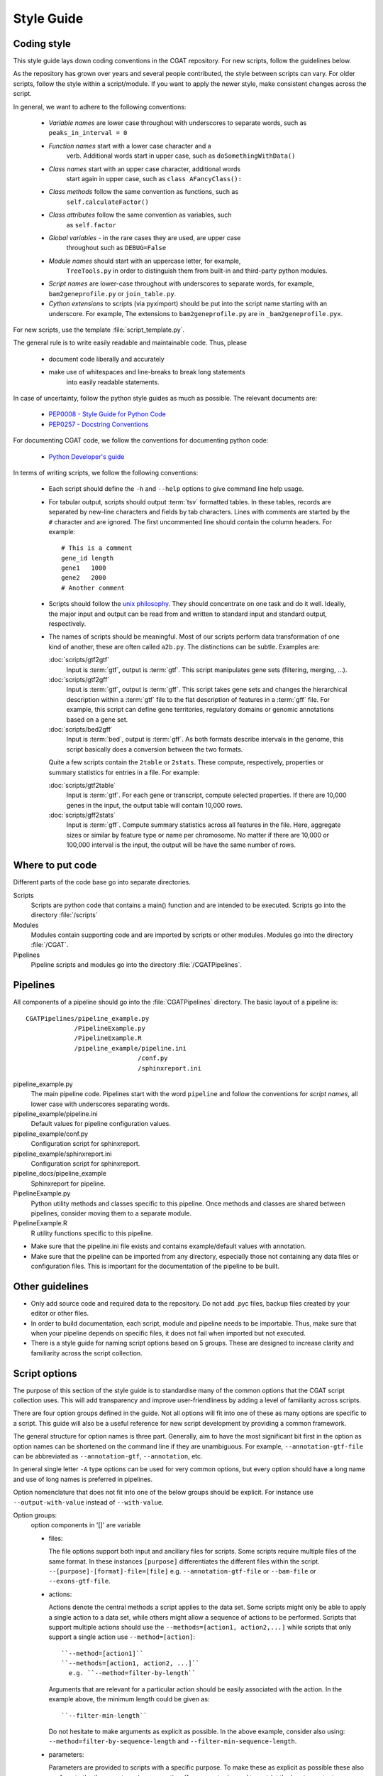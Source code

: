 .. _styleguide:

===========
Style Guide
===========

Coding style
============

This style guide lays down coding conventions in the CGAT repository.
For new scripts, follow the guidelines below. 

As the repository has grown over years and several people contributed,
the style between scripts can vary. For older scripts, follow the style within a
script/module. If you want to apply the newer style, make consistent
changes across the script.

In general, we want to adhere to the following conventions:

    * *Variable names* are lower case throughout with underscores to
      separate words, such as ``peaks_in_interval = 0``

    * *Function names* start with a lower case character and a
        verb. Additional words start in upper case, such as
    	``doSomethingWithData()``

    * *Class names* start with an upper case character, additional words
        start again in upper case, such as ``class AFancyClass():``

    * *Class methods* follow the same convention as functions, such as
    	``self.calculateFactor()``

    * *Class attributes* follow the same convention as variables, such
        as ``self.factor``

    * *Global variables* - in the rare cases they are used, are upper case
        throughout such as ``DEBUG=False``

    * *Module names* should start with an uppercase letter, for example,
        ``TreeTools.py`` in order to distinguish them from built-in
	and third-party python modules.

    * *Script names* are lower-case throughout with underscores to
      separate words, for example, ``bam2geneprofile.py`` or
      ``join_table.py``.

    * *Cython extensions* to scripts (via pyximport) should be put
      into the script name starting with an underscore. For example,
      The extensions to ``bam2geneprofile.py`` are in
      ``_bam2geneprofile.pyx``.

For new scripts, use the template :file:`script_template.py`.

The general rule is to write easily readable and maintainable
code. Thus, please

   * document code liberally and accurately

   * make use of whitespaces and line-breaks to break long statements
      into easily readable statements.

In case of uncertainty, follow the python style guides as much as
possible. The relevant documents are:

   * `PEP0008 - Style Guide for Python Code <http://www.python.org/dev/peps/pep-0008/>`_

   * `PEP0257 - Docstring Conventions
     <http://www.python.org/dev/peps/pep-0257/>`_

For documenting CGAT code, we follow the conventions for documenting
python code:

   * `Python Developer's guide <http://docs.python.org/devguide/documenting.html>`_

In terms of writing scripts, we follow the following conventions:

   * Each script should define the ``-h`` and ``--help`` options to
     give command line help usage.

   * For tabular output, scripts should output :term:`tsv` formatted
     tables. In these tables, records are separated by new-line
     characters and fields by tab characters. Lines with comments are started
     by the ``#`` character and are ignored. The first uncommented line
     should contain the column headers. For example::

        # This is a comment
	gene_id	length
	gene1	1000
	gene2	2000
     	# Another comment

   * Scripts should follow the 
     `unix philosophy <http://en.wikipedia.org/wiki/Unix_philosophy>`_.
     They should concentrate on one task and do it well. Ideally,
     the major input and output can be read from and written to standard
     input and standard output, respectively. 

   * The names of scripts should be meaningful. Most of our scripts
     perform data transformation of one kind of another, these are
     often called ``a2b.py``. The distinctions can be subtle.
     Examples are:
     
     :doc:`scripts/gtf2gtf`
        Input is :term:`gtf`, output is :term:`gtf`. This script
        manipulates gene sets (filtering, merging, ...).

     :doc:`scripts/gtf2gff`
        Input is :term:`gtf`, output is :term:`gff`. This script
	takes gene sets and changes the hierarchical description
	within a :term:`gtf` file to the flat description of features
	in a :term:`gff` file. For example, this script can define
	gene territories, regulatory domains or genomic annotations
	based on a gene set.
 
     :doc:`scripts/bed2gff`
        Input is :term:`bed`, output is :term:`gff`. As both 
      	formats describe intervals in the genome, this script
        basically does a conversion between the two formats.

     Quite a few scripts contain the ``2table`` or ``2stats``. These
     compute, respectively, properties or summary statistics for
     entries in a file. For example:

     :doc:`scripts/gtf2table` 
         Input is :term:`gtf`. For each gene or transcript, compute
	 selected properties. If there are 10,000 genes in the input,
	 the output table will contain 10,000 rows.
	 
     :doc:`scripts/gff2stats`
         Input is :term:`gff`. Compute summary statistics across
	 all features in the file. Here, aggregate sizes or similar
	 by feature type or name per chromosome. No matter if there
	 are 10,000 or 100,000 interval is the input, the output 
	 will be have the same number of rows.

Where to put code
=================

Different parts of the code base go into separate directories.

Scripts
   Scripts are python code that contains a main() function and
   are intended to be executed. Scripts go into the directory 
   :file:`/scripts`

Modules
  Modules contain supporting code and are imported by scripts or
  other modules. Modules go into the directory :file:`/CGAT`.

Pipelines
  Pipeline scripts and modules go into the directory :file:`/CGATPipelines`.

Pipelines
================

All components of a pipeline should go into the :file:`CGATPipelines`
directory. The basic layout of a pipeline is::

   CGATPipelines/pipeline_example.py
                /PipelineExample.py
                /PipelineExample.R
                /pipeline_example/pipeline.ini
                                 /conf.py
                                 /sphinxreport.ini
   

pipeline_example.py
    The main pipeline code. Pipelines start with the word ``pipeline``
    and follow the conventions for *script names*, all lower case with
    underscores separating words.

pipeline_example/pipeline.ini
    Default values for pipeline configuration values.

pipeline_example/conf.py
    Configuration script for sphinxreport.

pipeline_example/sphinxreport.ini
    Configuration script for sphinxreport.

pipeline_docs/pipeline_example
    Sphinxreport for pipeline.

PipelineExample.py
    Python utility methods and classes specific to this pipeline. Once
    methods and classes are shared between pipelines, consider moving
    them to a separate module.

PipelineExample.R
    R utility functions specific to this pipeline.

* Make sure that the pipeline.ini file exists and contains example/default
  values with annotation.

* Make sure that the pipeline can be imported from any directory,
  especially those not containing any data files or configuration
  files. This is important for the documentation of the pipeline
  to be built.

Other guidelines
================

* Only add source code and required data to the repository. Do
  not add .pyc files, backup files created by your editor or other 
  files.

* In order to build documentation, each script, module and pipeline needs to
  be importable. Thus, make sure that when your pipeline depends on
  specific files, it does not fail when imported but not executed.

* There is a style guide for naming script options based on 5
  groups.  These are designed to increase clarity and familiarity
  across the script collection.

Script options
==============

The purpose of this section of the style guide is to standardise many
of the common options that the CGAT script collection uses.  This will
add transparency and improve user-friendliness by adding a level of
familiarity across scripts.

There are four option groups defined in the guide.  Not all options
will fit into one of these as many options are specific to a script.
This guide will also be a useful reference for new script development
by providing a common framework.

The general structure for option names is three part. Generally, aim
to have the most significant bit first in the option as option names
can be shortened on the command line if they are unambiguous. For
example, ``--annotation-gtf-file`` can be abbreviated as
``--annotation-gtf``, ``--annotation``, etc.

In general single letter ``-A`` type options can be used for very
common options, but every option should have a long name and use
of long names is preferred in pipelines.

Option nomenclature that does not fit into one of the below groups
should be explicit.  For instance use ``--output-with-value`` instead
of ``--with-value``.

Option groups:
  option components in '[]' are variable

  * files:

    The file options support both input and ancillary files for scripts.  Some 
    scripts require multiple files of the same format.  In these instances 
    ``[purpose]`` differentiates the different files within the script.
    ``--[purpose]-[format]-file=[file]`` e.g. ``--annotation-gtf-file``
    or ``--bam-file`` or ``--exons-gtf-file``.

  * actions:
  
    Actions denote the central methods a script applies to the data
    set. Some scripts might only be able to apply a single action to a
    data set, while others might allow a sequence of actions to be
    performed. Scripts that support multiple actions should use the
    ``--methods=[action1, action2,...]`` while scripts that only
    support a single action use ``--method=[action]``::
  
      ``--method=[action1]``
      ``--methods=[action1, action2, ...]``
        e.g. ``--method=filter-by-length``

    Arguments that are relevant for a particular action should be
    easily associated with the action. In the example above, the
    minimum length could be given as::

      ``--filter-min-length``

    Do not hesitate to make arguments as explicit as possible. In
    the above example, consider also using:
    ``--method=filter-by-sequence-length`` and ``--filter-min-sequence-length``.
      
  * parameters:
  
    Parameters are provided to scripts with a specific purpose.  To
    make these as explicit as possible these also conform to the
    three-part naming convention. If a parameter is used to restrict
    the input or output, use::

      ``--[stat]-[attribute]-[type]=[value]``
        e.g. ``--min-insert-size=100``

    If a parameter is used to set a value inside the script, use:

       ``--[attribute]-[type]-[stat]=[value]``
       e.g. ``--insert-size-mean``.
       

  * outputs:
  
    The prinicipal output of a script is generally fed to standard
    output. Scripts that create multiple output files should define
    them using the generic ``--output-filename-pattern``. Any ``%s``
    pattern will be substituted inside the script with a section
    name. Optionally, it might also append a suffix for the file
    type. For example a script called with
    ``--output-filename-pattern="test_%s"`` might create files such as
    ``test_plot.png, test_removed.tsv`` for the sections ``plot`` and 
    ``removed``.

    In order to facilicate the incorporation of multiple-output
    scripts into pipelines, scripts should permit explicit
    labeling of output files such as ``--output-filename-<section>``
    where section corresponds to the sections used in the script.

    .. note::
       
       TODO: This can be implemented generically in Experiment.py


Documentation
=============

Writing doc-strings
-------------------

Functions should be documented through their doc-string using
restructured text. For example::

    def computeValue( name, method, accuracy=2):  

        :param name: The name to use.
    	:type name: str.
	:param method: method to use.
	:type state: choice of ('empirical', 'parametric')
	:param accuracy:
	:type accuracy: integer
	:returns:  int -- the value
	:raises: AttributeError, KeyError

Writing documentation for scripts
---------------------------------

There is a minimum standard for documentation to maintain clarity of
tools and code.  The documentation for any given script should follow
the basic outline in :doc:`scripts/cgat_script_template`. 

Three main headers exist:

`Purpose`
    Describe the overall purpose and function of the script and the
    input and output formats.  This can be extensive and include
    sub-headers to further describe script functionality. 
    For example::
   
        Purpose
	-------

    	This script takes a :term:`gtf` formatted file and computes meta-gene profiles
	over various annotations derived from the :term:`gtf` file. 

	A meta-gene profile is an abstract genomic entity over which reads stored in a 
	:term:`bam` formatted file have been counted. A meta-gene might be an idealized
	eukaryotic gene (upstream, exonic sequence, downstream) or any other genomic landmark 
	of interest such as transcription start sites.

`Usage`
    Describe example use cases for the script with one or more options.  In addition provide
    the head of both example input and example output files.  
    Example input and output::
        
        Usage
	-----
	    samtools view example.bam

	    READ1    163    1     13040   15      76M     =       13183   219     ...
	    READ1    83     1     13183   7       76M     =       13040   -219    ...
	    READ2    147    1     13207   0       76M     =       13120   -163    ...

	    python bam2bed.py example.bam 

	    1       13039   13115   READ1     15      +
	    1       13119   13195   READ2     0       +
	    1       13182   13258   READ1     7       -
	    1       13206   13282   READ2     0       -

    Example usage::
	    
	    python example_script.py 
	          --infile=example.bam
		  --option1=choice
		  --method=method1

`Options`
      Describe all of the options for the script.  If necessary provide extensive detail of the
      methods of each option and how they are combined to provide the intended functionality
      of the script.  This should include all `choice` for options with a verbose description
      of what that `choice` does. 
      For example::
      
        Profiles
	--------
       	Different profiles are accessible through the ``--method`` option. Multiple
       	methods can be applied at the same time. While ``upstream`` and ``downstream``
       	typically have a fixed size, the other regions such as ``CDS``, ``UTR`` will be
       	scaled to a common size.

       	utrprofile
            UPSTREAM - UTR5 - CDS - UTR3 - DOWNSTREAM
	    gene models with UTR. Separate the coding section from the non-coding part.

There is a fourth template-specific header; the command line options that are automatically
generated for every CGAT script:

`Command line options`
     These are automatically generated from :doc:`scripts/cgat_script_template` and
     detail each option specified within the script.  No further details need to be
     added to this section.


In addition, please pay attention to the following:

* Declare input data types for genomic data sets in optparse using 
  the `metavar` keyword. For example::

      parser.add_option( "--extra-intervals", dest = "extra_intervals",
                      metavar="bed", help = "..." )

  Setting the `type` permits the script to be integrated into workflow
  systems such as galaxy_.

* Please provide a meaningful example in the command line help (see above for
  minimum requirements).

* Be verbose. Something that is not documented within a script
  will not be used.

* Add meaningful tags to your scripts (``:Tags:``) so that they can be grouped into
  categories. Please choose from the following controlled
  vocabulary. If needed, additional terms can be added to this list.

  * Broad Themes

      * Genomics
      * NGS
      * MultipleAlignment
      * GenomeAlignment
      * Intervals
      * Genesets
      * Sequences
      * Variants
      * Protein

  * Formats

      * BAM
      * BED
      * GFF
      * GTF
      * FASTA
      * FASTQ
      * WIGGLE
      * PSL
      * CHAIN

  * Actions

      * Summary - summarizing entities within a file, such as
	counting the number of intervals within a file, etc.
      * Annotation - annotating individual entities within a file,
	such as adding length, composition, etc. to intervals.
      * Comparison - comparing the same type of entities, such as
	overlapping to sets of intervals.
      * Conversion - converting between different formats for the
	similar types of objects (Intervals in gff/bed format).
      * Transformation - transforming one entity into another, such
	as transforming intervals into sequences.
      * Manipulation - changing entities within a file, such as
	filtering sequences.










